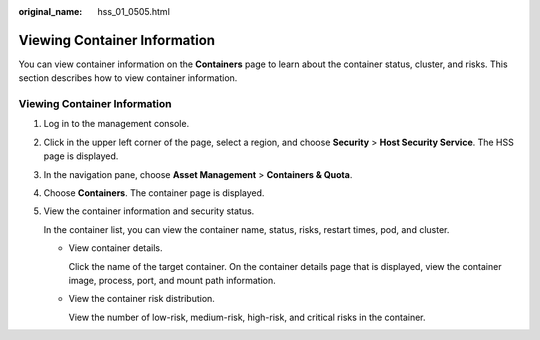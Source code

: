 :original_name: hss_01_0505.html

.. _hss_01_0505:

Viewing Container Information
=============================

You can view container information on the **Containers** page to learn about the container status, cluster, and risks. This section describes how to view container information.


Viewing Container Information
-----------------------------

#. Log in to the management console.

#. Click |image1| in the upper left corner of the page, select a region, and choose **Security** > **Host Security Service**. The HSS page is displayed.

#. In the navigation pane, choose **Asset Management** > **Containers & Quota**.

#. Choose **Containers**. The container page is displayed.

#. View the container information and security status.

   In the container list, you can view the container name, status, risks, restart times, pod, and cluster.

   -  View container details.

      Click the name of the target container. On the container details page that is displayed, view the container image, process, port, and mount path information.

   -  View the container risk distribution.

      View the number of low-risk, medium-risk, high-risk, and critical risks in the container.

.. |image1| image:: /_static/images/en-us_image_0000001517477398.png
